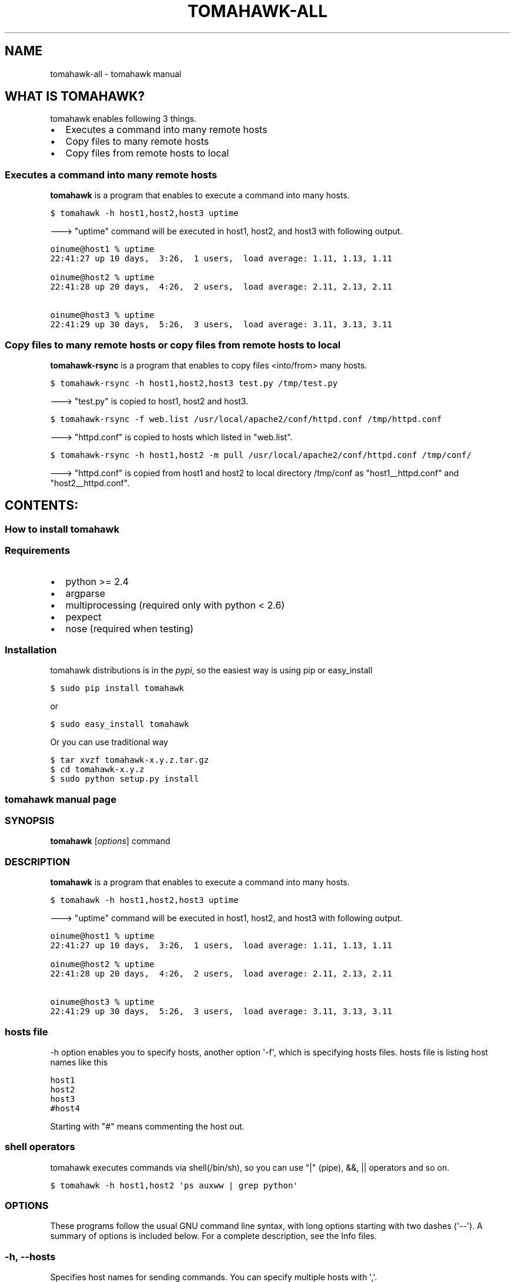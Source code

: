 .TH "TOMAHAWK-ALL" "1" "March 04, 2012" "0.5.0" "tomahawk"
.SH NAME
tomahawk-all \- tomahawk manual
.
.nr rst2man-indent-level 0
.
.de1 rstReportMargin
\\$1 \\n[an-margin]
level \\n[rst2man-indent-level]
level margin: \\n[rst2man-indent\\n[rst2man-indent-level]]
-
\\n[rst2man-indent0]
\\n[rst2man-indent1]
\\n[rst2man-indent2]
..
.de1 INDENT
.\" .rstReportMargin pre:
. RS \\$1
. nr rst2man-indent\\n[rst2man-indent-level] \\n[an-margin]
. nr rst2man-indent-level +1
.\" .rstReportMargin post:
..
.de UNINDENT
. RE
.\" indent \\n[an-margin]
.\" old: \\n[rst2man-indent\\n[rst2man-indent-level]]
.nr rst2man-indent-level -1
.\" new: \\n[rst2man-indent\\n[rst2man-indent-level]]
.in \\n[rst2man-indent\\n[rst2man-indent-level]]u
..
.\" Man page generated from reStructeredText.
.
.SH WHAT IS TOMAHAWK?
.sp
tomahawk enables following 3 things.
.INDENT 0.0
.IP \(bu 2
Executes a command into many remote hosts
.IP \(bu 2
Copy files to many remote hosts
.IP \(bu 2
Copy files from remote hosts to local
.UNINDENT
.SS Executes a command into many remote hosts
.sp
\fBtomahawk\fP is a program that enables to execute a command into many hosts.
.sp
.nf
.ft C
$ tomahawk \-h host1,host2,host3 uptime
.ft P
.fi
.sp
\-\-\-> "uptime" command will be executed in host1, host2, and host3 with following output.
.sp
.nf
.ft C
oinume@host1 % uptime
22:41:27 up 10 days,  3:26,  1 users,  load average: 1.11, 1.13, 1.11

oinume@host2 % uptime
22:41:28 up 20 days,  4:26,  2 users,  load average: 2.11, 2.13, 2.11

oinume@host3 % uptime
22:41:29 up 30 days,  5:26,  3 users,  load average: 3.11, 3.13, 3.11
.ft P
.fi
.SS Copy files to many remote hosts or copy files from remote hosts to local
.sp
\fBtomahawk\-rsync\fP is a program that enables to copy files <into/from> many hosts.
.sp
.nf
.ft C
$ tomahawk\-rsync \-h host1,host2,host3 test.py /tmp/test.py
.ft P
.fi
.sp
\-\-\-> "test.py" is copied to host1, host2 and host3.
.sp
.nf
.ft C
$ tomahawk\-rsync \-f web.list /usr/local/apache2/conf/httpd.conf /tmp/httpd.conf
.ft P
.fi
.sp
\-\-\-> "httpd.conf" is copied to hosts which listed in "web.list".
.sp
.nf
.ft C
$ tomahawk\-rsync \-h host1,host2 \-m pull /usr/local/apache2/conf/httpd.conf /tmp/conf/
.ft P
.fi
.sp
\-\-\-> "httpd.conf" is copied from host1 and host2 to local directory /tmp/conf as "host1__httpd.conf" and "host2__httpd.conf".
.SH CONTENTS:
.SS How to install tomahawk
.SS Requirements
.INDENT 0.0
.IP \(bu 2
python >= 2.4
.IP \(bu 2
argparse
.IP \(bu 2
multiprocessing (required only with python < 2.6)
.IP \(bu 2
pexpect
.IP \(bu 2
nose (required when testing)
.UNINDENT
.SS Installation
.sp
tomahawk distributions is in the \fI\%pypi\fP, so the easiest way is using pip or easy_install
.sp
.nf
.ft C
$ sudo pip install tomahawk
.ft P
.fi
.sp
or
.sp
.nf
.ft C
$ sudo easy_install tomahawk
.ft P
.fi
.sp
Or you can use traditional way
.sp
.nf
.ft C
$ tar xvzf tomahawk\-x.y.z.tar.gz
$ cd tomahawk\-x.y.z
$ sudo python setup.py install
.ft P
.fi
.SS tomahawk manual page
.SS SYNOPSIS
.sp
\fBtomahawk\fP [\fIoptions\fP] command
.SS DESCRIPTION
.sp
\fBtomahawk\fP is a program that enables to execute a command into many hosts.
.sp
.nf
.ft C
$ tomahawk \-h host1,host2,host3 uptime
.ft P
.fi
.sp
\-\-\-> "uptime" command will be executed in host1, host2, and host3 with following output.
.sp
.nf
.ft C
oinume@host1 % uptime
22:41:27 up 10 days,  3:26,  1 users,  load average: 1.11, 1.13, 1.11

oinume@host2 % uptime
22:41:28 up 20 days,  4:26,  2 users,  load average: 2.11, 2.13, 2.11

oinume@host3 % uptime
22:41:29 up 30 days,  5:26,  3 users,  load average: 3.11, 3.13, 3.11
.ft P
.fi
.SS hosts file
.sp
\-h option enables you to specify hosts, another option \(aq\-f\(aq, which is specifying hosts files.
hosts file is listing host names like this
.sp
.nf
.ft C
host1
host2
host3
#host4
.ft P
.fi
.sp
Starting with "#" means commenting the host out.
.SS shell operators
.sp
tomahawk executes commands via shell(/bin/sh), so you can use "|" (pipe), &&, || operators and so on.
.sp
.nf
.ft C
$ tomahawk \-h host1,host2 \(aqps auxww | grep python\(aq
.ft P
.fi
.SS OPTIONS
.sp
These programs follow the usual GNU command line syntax, with long options starting with two dashes (\(aq\-\-\(aq).
A summary of options is included below.
For a complete description, see the Info files.
.SS \-h, \-\-hosts
.sp
Specifies host names for sending commands. You can specify multiple hosts with \(aq,\(aq.
.SS \-f, \-\-hosts\-files
.sp
Specifies hosts files which listed host names for sending commands.
You can specify multiple hosts files with \(aq,\(aq.
.sp
Format of hosts file is below.
.sp
.nf
.ft C
web01
web02
#web03
web04
.ft P
.fi
.sp
A line of starting with \(aq#\(aq disables a host.
.SS \-l, \-\-prompt\-login\-password
.sp
DUPLICATED. Use \-P/\-\-prompt\-password. Will be deleted in v0.6.0
.SS \-P, \-\-prompt\-password
.sp
Prompts a password for ssh authentication at first. If the password is all the same between target hosts, you\(aqll input a password just once.
.SS \-\-password\-from\-stdin
.sp
Read a password from stdin instead of prompting.
.SS \-s, \-\-prompt\-sudo\-password
.sp
OBSOLETED. Will be deleted in v0.6.0
.SS \-c, \-\-continue\-on\-error
.sp
Continues to send commands even if any errors.
The default behavior is fail\-safe, means that tomahawk will stop if any errors.
.SS \-p, \-\-parallel
.sp
Specifies a number of processes for parallel command execution. (default: 1)
If your machine has many cpu cores, \-\-parallel 2 .. N might be faster.
.SS \-t, \-\-timeout
.sp
Specifies timeout seconds for a command.
.SS \-\-expect\-timeout
.sp
Duplicated. Use t (\-timeout) instead.
.SS \-u, \-\-ssh\-user
.sp
Specifies ssh user. The default is a current logged in user.
.SS \-o, \-\-ssh\-options
.sp
Specifies ssh options.
.SS \-\-output\-format
.sp
Specifies command output format.
The default is \fI\%'${user}@${host\fP} % ${command}n${output}n\(aq
.SS SEE ALSO
.INDENT 0.0
.IP \(bu 2
\fItomahawk\-rsync(1)\fP
.IP \(bu 2
\fIssh(1)\fP
.IP \(bu 2
\fIscp(1)\fP
.UNINDENT
.SS tomahawk\-rsync manual page
.SS SYNOPSIS
.sp
\fBtomahawk\-rsync\fP [\fIoptions\fP] source destination
.SS DESCRIPTION
.sp
\fBtomahawk\-rsync\fP is a program that enables to copy files <into/from> many hosts.
.sp
.nf
.ft C
$ tomahawk\-rsync \-h host1,host2,host3 test.py /tmp/test.py
.ft P
.fi
.sp
\-\-\-> "test.py" is copied to host1, host2 and host3.
.sp
.nf
.ft C
$ tomahawk\-rsync \-f web.list /usr/local/apache2/conf/httpd.conf /tmp/httpd.conf
.ft P
.fi
.sp
\-\-\-> "httpd.conf" is copied to hosts which listed in "web.list".
.sp
.nf
.ft C
$ tomahawk\-rsync \-h host1,host2 \-m pull /usr/local/apache2/conf/httpd.conf /tmp/conf/
.ft P
.fi
.sp
\-\-\-> "httpd.conf" is copied from host1 and host2 to local directory /tmp/conf as "host1__httpd.conf" and "host2__httpd.conf".
.SS OPTIONS
.sp
These programs follow the usual GNU command line syntax, with long options starting with two dashes (\(aq\-\-\(aq).
A summary of options is included below.
For a complete description, see the Info files.
.SS \-h, \-\-hosts
.sp
Specifies host names for sending commands. You can specify multiple hosts with \(aq,\(aq.
.SS \-f, \-\-hosts\-files
.sp
Specifies hosts files which listed host names for sending commands.
You can specify multiple hosts files with \(aq,\(aq.
.sp
Format of hosts file is below.
.sp
.nf
.ft C
web01
web02
#web03
web04
.ft P
.fi
.sp
A line of starting with \(aq#\(aq disables a host.
.SS \-l, \-\-prompt\-login\-password
.sp
DUPLICATED. Use \-P/\-\-prompt\-password. Will be deleted in v0.6.0
.SS \-P, \-\-prompt\-password
.sp
Prompts a password for ssh authentication at first. If the password is all the same between target hosts, you\(aqll input a password just once.
.SS \-c, \-\-continue\-on\-error
.sp
Continues to send commands even if any errors.
The default behavior is fail\-safe, means that tomahawk will stop if any errors.
.SS \-p, \-\-parallel
.sp
Specifies a number of processes for parallel command execution. (default: 1)
If your machine has many cpu cores, \-\-parallel 2 .. N might be faster.
.SS \-t, \-\-timeout
.sp
Specifies timeout seconds for a command.
.SS \-\-output\-format
.sp
Specifies command output format.
The default is \fI\%'${user}@${host\fP} % ${command}n${output}n\(aq
.SS \-u, \-\-rsync\-user
.sp
Specifies rsync user. The default is a current logged in user.
.SS \-o, \-\-rsync\-options
.sp
Specifies rsync options. The default is \(aq\-avz\(aq
.SS \-m, \-\-mirror\-mode
.sp
Selection of "push" or "pull".
"pull" means copy files from remote to local (default: "push")
.SS SEE ALSO
.INDENT 0.0
.IP \(bu 2
\fItomahawk(1)\fP
.IP \(bu 2
\fIssh(1)\fP
.IP \(bu 2
\fIrsync(1)\fP
.UNINDENT
.INDENT 0.0
.IP \(bu 2
\fIsearch\fP
.UNINDENT
.SH AUTHOR
Kazuhiro Oinuma, Kohei Maeda
.SH COPYRIGHT
2011-2012, Kazuhiro Oinuma
.\" Generated by docutils manpage writer.
.\" 
.
